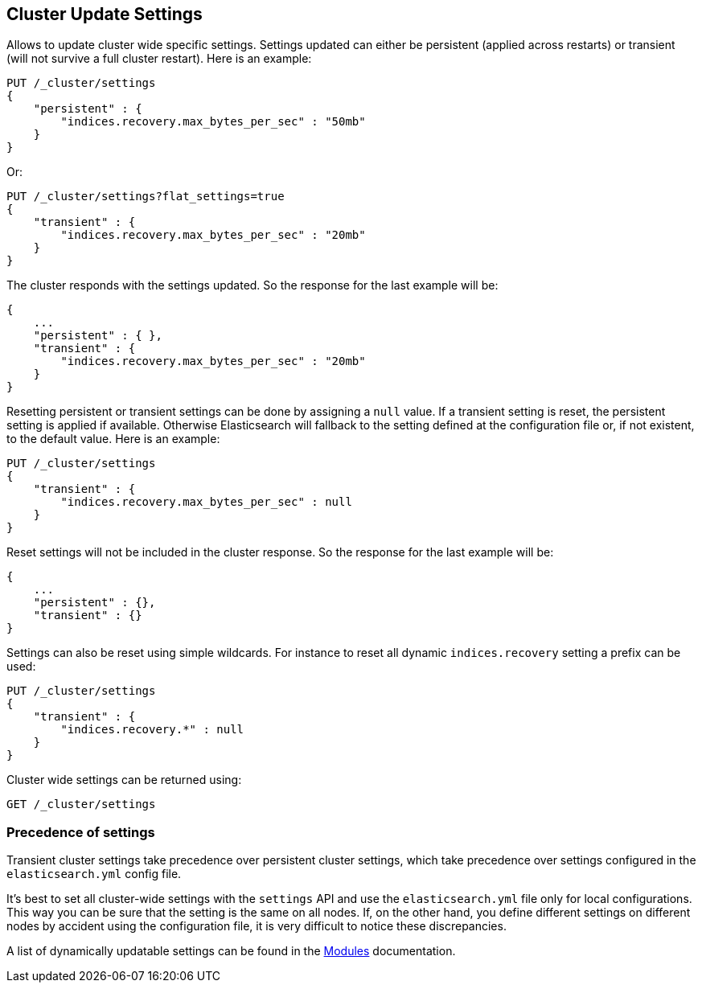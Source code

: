 [[cluster-update-settings]]
== Cluster Update Settings

Allows to update cluster wide specific settings. Settings updated can
either be persistent (applied across restarts) or transient (will not
survive a full cluster restart). Here is an example:

[source,js]
--------------------------------------------------
PUT /_cluster/settings
{
    "persistent" : {
        "indices.recovery.max_bytes_per_sec" : "50mb"
    }
}
--------------------------------------------------
// CONSOLE

Or:

[source,js]
--------------------------------------------------
PUT /_cluster/settings?flat_settings=true
{
    "transient" : {
        "indices.recovery.max_bytes_per_sec" : "20mb"
    }
}
--------------------------------------------------
// CONSOLE

The cluster responds with the settings updated. So the response for the
last example will be:

[source,js]
--------------------------------------------------
{
    ...
    "persistent" : { },
    "transient" : {
        "indices.recovery.max_bytes_per_sec" : "20mb"
    }
}
--------------------------------------------------
// TESTRESPONSE[s/\.\.\./"acknowledged": true,/]

Resetting persistent or transient settings can be done by assigning a
`null` value. If a transient setting is reset, the persistent setting
is applied if available. Otherwise Elasticsearch will fallback to the setting
defined at the configuration file or, if not existent, to the default
value. Here is an example:

[source,js]
--------------------------------------------------
PUT /_cluster/settings
{
    "transient" : {
        "indices.recovery.max_bytes_per_sec" : null
    }
}
--------------------------------------------------
// CONSOLE

Reset settings will not be included in the cluster response. So
the response for the last example will be:

[source,js]
--------------------------------------------------
{
    ...
    "persistent" : {},
    "transient" : {}
}
--------------------------------------------------
// TESTRESPONSE[s/\.\.\./"acknowledged": true,/]

Settings can also be reset using simple wildcards. For instance to reset
all dynamic `indices.recovery` setting a prefix can be used:

[source,js]
--------------------------------------------------
PUT /_cluster/settings
{
    "transient" : {
        "indices.recovery.*" : null
    }
}
--------------------------------------------------
// CONSOLE

Cluster wide settings can be returned using:

[source,js]
--------------------------------------------------
GET /_cluster/settings
--------------------------------------------------
// CONSOLE

[float]
=== Precedence of settings

Transient cluster settings take precedence over persistent cluster settings,
which take precedence over settings configured in the `elasticsearch.yml`
config file.

It's best to set all cluster-wide settings with the `settings` API and use the
`elasticsearch.yml` file only for local configurations. This way you can be sure that
the setting is the same on all nodes. If, on the other hand, you define different
settings on different nodes by accident using the configuration file, it is very
difficult to notice these discrepancies.

A list of dynamically updatable settings can be found in the
<<modules,Modules>> documentation.

